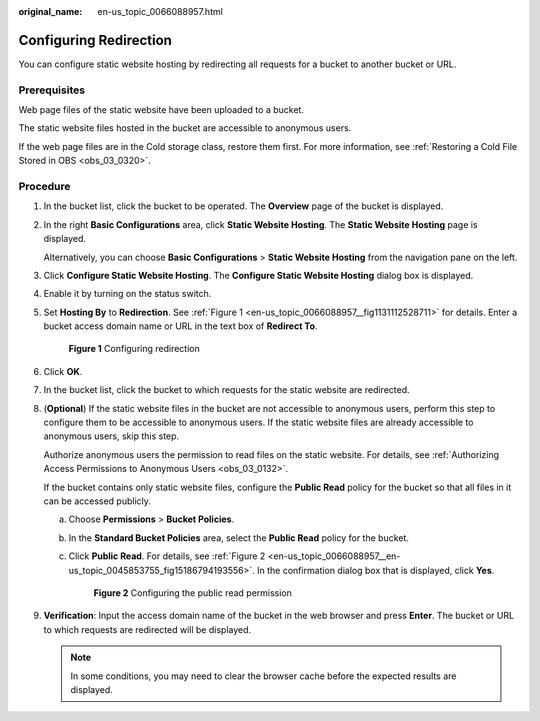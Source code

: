 :original_name: en-us_topic_0066088957.html

.. _en-us_topic_0066088957:

Configuring Redirection
=======================

You can configure static website hosting by redirecting all requests for a bucket to another bucket or URL.

Prerequisites
-------------

Web page files of the static website have been uploaded to a bucket.

The static website files hosted in the bucket are accessible to anonymous users.

If the web page files are in the Cold storage class, restore them first. For more information, see :ref:`Restoring a Cold File Stored in OBS <obs_03_0320>`.

Procedure
---------

#. In the bucket list, click the bucket to be operated. The **Overview** page of the bucket is displayed.

#. In the right **Basic Configurations** area, click **Static Website Hosting**. The **Static Website Hosting** page is displayed.

   Alternatively, you can choose **Basic Configurations** > **Static Website Hosting** from the navigation pane on the left.

#. Click **Configure Static Website Hosting**. The **Configure Static Website Hosting** dialog box is displayed.

#. Enable it by turning on the status switch.

#. Set **Hosting By** to **Redirection**. See :ref:`Figure 1 <en-us_topic_0066088957__fig1131112528711>` for details. Enter a bucket access domain name or URL in the text box of **Redirect To**.

   .. _en-us_topic_0066088957__fig1131112528711:

   .. figure:: /_static/images/en-us_image_0145846362.png
      :alt: **Figure 1** Configuring redirection

      **Figure 1** Configuring redirection

#. Click **OK**.

#. In the bucket list, click the bucket to which requests for the static website are redirected.

#. (**Optional**) If the static website files in the bucket are not accessible to anonymous users, perform this step to configure them to be accessible to anonymous users. If the static website files are already accessible to anonymous users, skip this step.

   Authorize anonymous users the permission to read files on the static website. For details, see :ref:`Authorizing Access Permissions to Anonymous Users <obs_03_0132>`.

   If the bucket contains only static website files, configure the **Public Read** policy for the bucket so that all files in it can be accessed publicly.

   a. Choose **Permissions** > **Bucket Policies**.

   b. In the **Standard Bucket Policies** area, select the **Public Read** policy for the bucket.

   c. Click **Public Read**. For details, see :ref:`Figure 2 <en-us_topic_0066088957__en-us_topic_0045853755_fig15186794193556>`. In the confirmation dialog box that is displayed, click **Yes**.

      .. _en-us_topic_0066088957__en-us_topic_0045853755_fig15186794193556:

      .. figure:: /_static/images/en-us_image_0129612765.png
         :alt: **Figure 2** Configuring the public read permission

         **Figure 2** Configuring the public read permission

#. **Verification**: Input the access domain name of the bucket in the web browser and press **Enter**. The bucket or URL to which requests are redirected will be displayed.

   .. note::

      In some conditions, you may need to clear the browser cache before the expected results are displayed.

